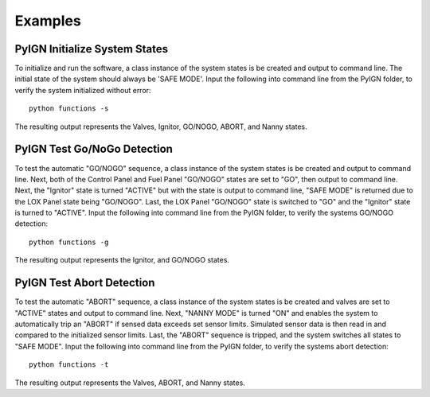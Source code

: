 .. Example documentation

Examples
========

PyIGN Initialize System States
------------------------------

To initialize and run the software, a class instance of the system states is be created and output to command line. The initial state of the system should always be 'SAFE MODE'. Input the following into command line from the PyIGN folder, to verify the system initialized without error::

    python functions -s

The resulting output represents the Valves, Ignitor, GO/NOGO, ABORT, and Nanny states.

PyIGN Test Go/NoGo Detection
----------------------------

To test the automatic "GO/NOGO" sequence, a class instance of the system states is be created and output to command line. Next, both of the Control Panel and Fuel Panel "GO/NOGO" states are set to "GO", then output to command line. Next, the "Ignitor" state is turned "ACTIVE" but with the state is output to command line, "SAFE MODE" is returned due to the LOX Panel state being "GO/NOGO". Last, the LOX Panel "GO/NOGO" state is switched to "GO" and the "Ignitor" state is turned to "ACTIVE". Input the following into command line from the PyIGN folder, to verify the systems GO/NOGO detection::

    python functions -g

The resulting output represents the Ignitor, and GO/NOGO states.

PyIGN Test Abort Detection
--------------------------

To test the automatic "ABORT" sequence, a class instance of the system states is be created and valves are set to "ACTIVE" states and output to command line. Next, "NANNY MODE" is turned "ON" and enables the system to automatically trip an "ABORT" if sensed data exceeds set sensor limits. Simulated sensor data is then read in and compared to the initialized sensor limits. Last, the "ABORT" sequence is tripped, and the system switches all states to "SAFE MODE". Input the following into command line from the PyIGN folder, to verify the systems abort detection::

    python functions -t

The resulting output represents the Valves, ABORT, and Nanny states.
